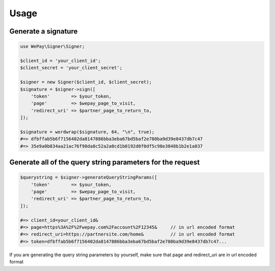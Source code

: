 Usage
=====

Generate a signature
--------------------

.. code-block:: php

    use WePay\Signer\Signer;

    $client_id = 'your_client_id';
    $client_secret = 'your_client_secret';

    $signer = new Signer($client_id, $client_secret);
    $signature = $signer->sign([
        'token'        => $your_token,
        'page'         => $wepay_page_to_visit,
        'redirect_uri' => $partner_page_to_return_to,
    ]);

    $signature = wordwrap($signature, 64, "\n", true);
    #=> dfbffab5b6f7156402da8147886bba3eba67bd5baf2e780ba9d39e8437db7c47
    #=> 35e9a0b834aa21ac76f98da8c52a2a0cd1b0192d0f0df5c98e3848b1b2e1a037

Generate all of the query string parameters for the request
-----------------------------------------------------------

.. code-block:: php

    $querystring = $signer->generateQueryStringParams([
        'token'        => $your_token,
        'page'         => $wepay_page_to_visit,
        'redirect_uri' => $partner_page_to_return_to,
    ]);

    #=> client_id=your_client_id&
    #=> page=https%3A%2F%2Fwepay.com%2Faccount%2F12345&     // in url encoded format
    #=> redirect_uri=https://partnersite.com/home&          // in url encoded format
    #=> token=dfbffab5b6f7156402da8147886bba3eba67bd5baf2e780ba9d39e8437db7c47...

If you are generating the query string parameters by yourself, make sure that page and redirect_uri are in url encoded format